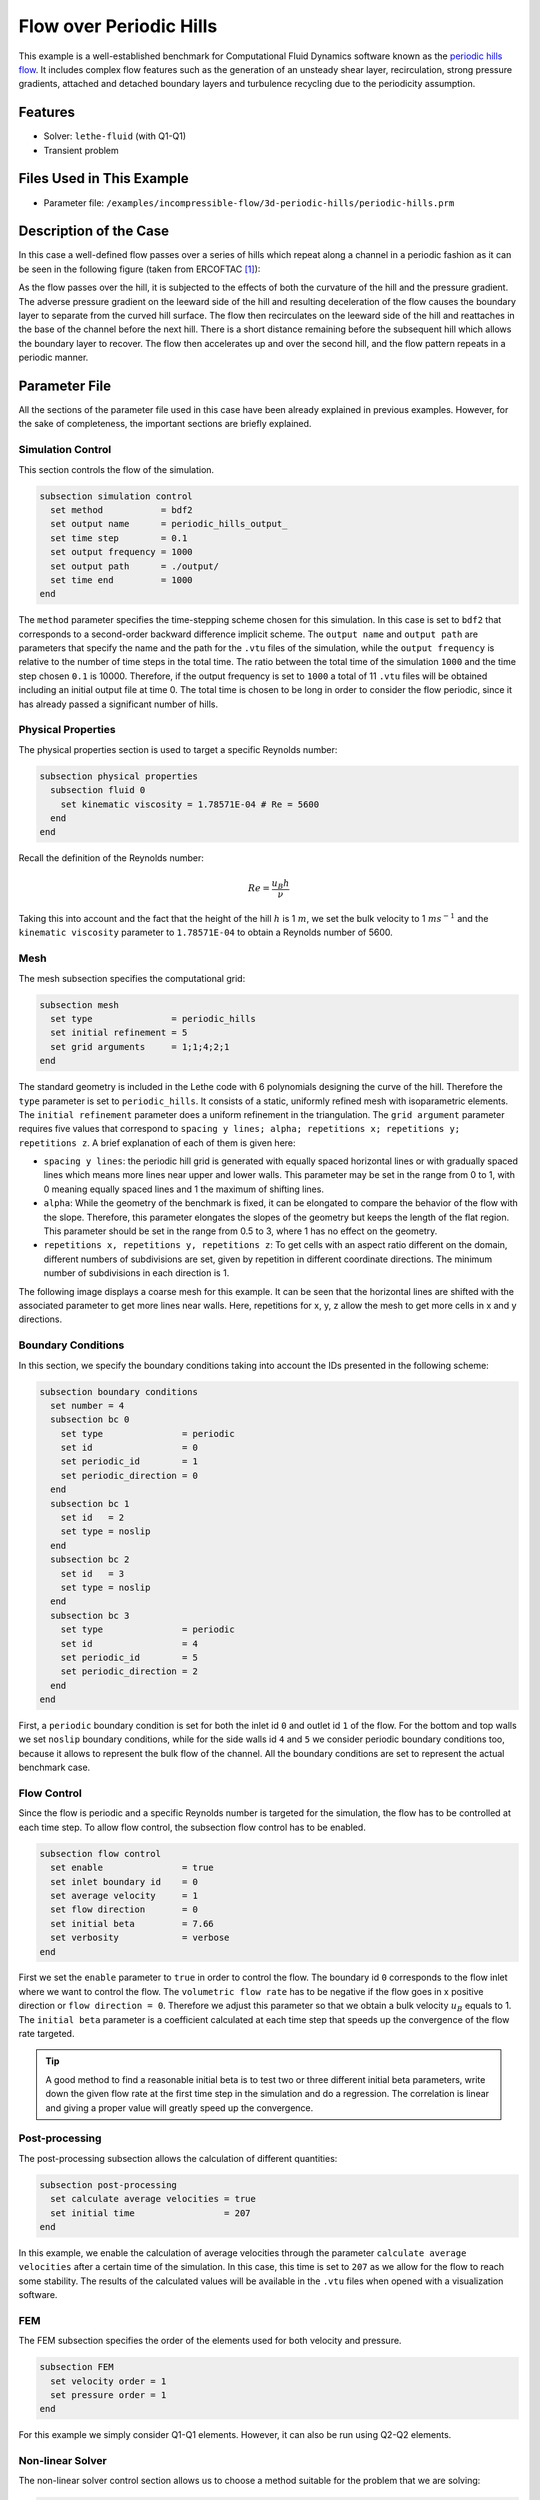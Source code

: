 ======================================
Flow over Periodic Hills
======================================

This example is a well-established benchmark for Computational Fluid Dynamics software known as the `periodic hills flow <https://kbwiki.ercoftac.org/w/index.php?title=Abstr:2D_Periodic_Hill_Flow>`_. It includes complex flow features such as the generation of an unsteady shear layer, recirculation, strong pressure gradients, attached and detached boundary layers and turbulence recycling due to the periodicity assumption. 


---------
Features
---------

- Solver: ``lethe-fluid`` (with Q1-Q1) 
- Transient problem


----------------------------
Files Used in This Example
----------------------------

- Parameter file: ``/examples/incompressible-flow/3d-periodic-hills/periodic-hills.prm``


-----------------------
Description of the Case
-----------------------

In this case a well-defined flow passes over a series of hills which repeat along a channel in a periodic fashion as it can be seen in the following figure (taken from ERCOFTAC [#ercoftac2010]_):

.. image:: images/geometry-description.jpg
    :alt: The geometry
    :align: center
    :name: geometry_description

As the flow passes over the hill, it is subjected to the effects of both the curvature of the hill and the pressure gradient. The adverse pressure gradient on the leeward side of the hill and resulting deceleration of the flow causes the boundary layer to separate from the curved hill surface. The flow then recirculates on the leeward side of the hill and reattaches in the base of the channel before the next hill. There is a short distance remaining before the subsequent hill which allows the boundary layer to recover. The flow then accelerates up and over the second hill, and the flow pattern repeats in a periodic manner.


--------------
Parameter File
--------------

All the sections of the parameter file used in this case have been already explained in previous examples. However, for the sake of completeness, the important sections are briefly explained.

Simulation Control
~~~~~~~~~~~~~~~~~~~

This section controls the flow of the simulation. 

.. code-block:: text

    subsection simulation control
      set method           = bdf2
      set output name      = periodic_hills_output_
      set time step        = 0.1
      set output frequency = 1000
      set output path      = ./output/
      set time end         = 1000
    end

The ``method`` parameter specifies the time-stepping scheme chosen for this simulation. In this case is set to ``bdf2`` that corresponds to a second-order backward difference implicit scheme. The ``output name`` and ``output path``  are parameters that specify the name and the path for the ``.vtu`` files of the simulation, while the ``output frequency`` is relative to the number of time steps in the total time. The ratio between the total time of the simulation ``1000`` and the time step chosen ``0.1`` is 10000. Therefore, if the output frequency is set to ``1000`` a total of 11 ``.vtu`` files will be obtained including an initial output file at time 0. The total time is chosen to be long in order to consider the flow periodic, since it has already passed a significant number of hills.


Physical Properties
~~~~~~~~~~~~~~~~~~~

The physical properties section is used to target a specific Reynolds number:

.. code-block:: text

    subsection physical properties
      subsection fluid 0
        set kinematic viscosity = 1.78571E-04 # Re = 5600
      end
    end

Recall the definition of the Reynolds number:

.. math::
 Re = \frac{u_B h}{\nu}

Taking this into account and the fact that the height of the hill :math:`h` is 1 :math:`m`, we set the bulk velocity to 1 :math:`m s^{-1}` and the ``kinematic viscosity`` parameter to ``1.78571E-04`` to obtain a Reynolds number of 5600. 

Mesh 
~~~~~

The mesh subsection specifies the computational grid:

.. code-block:: text

    subsection mesh
      set type               = periodic_hills
      set initial refinement = 5
      set grid arguments     = 1;1;4;2;1
    end

The standard geometry is included in the Lethe code with 6 polynomials designing the curve of the hill. Therefore the ``type`` parameter is set to ``periodic_hills``. It consists of a static, uniformly refined mesh with isoparametric elements. The ``initial refinement`` parameter does a uniform refinement in the triangulation. The ``grid argument`` parameter requires five values that correspond to ``spacing y lines; alpha; repetitions x; repetitions y; repetitions z``. A brief explanation of each of them is given here:

* ``spacing y lines``: the periodic hill grid is generated with equally spaced horizontal lines or with gradually spaced lines which means more lines near upper and lower walls. This parameter may be set in the range from 0 to 1, with 0 meaning equally spaced lines and 1 the maximum of shifting lines.

* ``alpha``: While the geometry of the benchmark is fixed, it can be elongated to compare the behavior of the flow with the slope. Therefore, this parameter elongates the slopes of the geometry but keeps the length of the flat region. This parameter should be set in the range from 0.5 to 3, where 1 has no effect on the geometry.

* ``repetitions x, repetitions y, repetitions z``: To get cells with an aspect ratio different on the domain, different numbers of subdivisions are set, given by repetition in different coordinate directions. The minimum number of subdivisions in each direction is 1. 

The following image displays a coarse mesh for this example. It can be seen that the horizontal lines are shifted with the associated parameter to get more lines near walls. Here, repetitions for x, y, z allow the mesh to get more cells in x and y directions.

.. image:: images/mesh.png
    :alt: Mesh
    :align: center
    :name: mesh_periodic_hills_3d

Boundary Conditions
~~~~~~~~~~~~~~~~~~~~
In this section, we specify the boundary conditions taking into account the IDs presented in the following scheme:

.. image:: images/boundary-conditions.png
    :alt: bcs
    :align: center
    :name: boundary_conditions

.. code-block:: text

    subsection boundary conditions
      set number = 4
      subsection bc 0
        set type               = periodic
        set id                 = 0
        set periodic_id        = 1
        set periodic_direction = 0
      end
      subsection bc 1
        set id   = 2
        set type = noslip
      end
      subsection bc 2
        set id   = 3
        set type = noslip
      end
      subsection bc 3
        set type               = periodic
        set id                 = 4
        set periodic_id        = 5
        set periodic_direction = 2
      end
    end

First, a ``periodic`` boundary condition is set for both the inlet id ``0`` and outlet id ``1`` of the flow. For the bottom and top walls we set ``noslip`` boundary conditions, while for the side walls id ``4`` and ``5`` we consider periodic boundary conditions too, because it allows to represent the bulk flow of the channel. All the boundary conditions are set to represent the actual benchmark case. 

Flow Control
~~~~~~~~~~~~

Since the flow is periodic and a specific Reynolds number is targeted for the simulation, the flow has to be controlled at each time step. To allow flow control, the subsection flow control has to be enabled. 

.. code-block:: text

    subsection flow control
      set enable               = true
      set inlet boundary id    = 0
      set average velocity     = 1
      set flow direction       = 0
      set initial beta         = 7.66
      set verbosity            = verbose
    end

First we set the ``enable`` parameter to ``true`` in order to control the flow. The boundary id ``0`` corresponds to the flow inlet where we want to control the flow. The ``volumetric flow rate`` has to be negative if the flow goes in x positive direction or ``flow direction = 0``. Therefore we adjust this parameter so that we obtain a bulk velocity :math:`u_B` equals to 1. The ``initial beta`` parameter is a coefficient calculated at each time step that speeds up the convergence of the flow rate targeted.

.. tip:: A good method to find a reasonable initial beta is to test two or three different initial beta parameters, write down the given flow rate at the first time step in the simulation and do a regression. The correlation is linear and giving a proper value will greatly speed up the convergence. 

Post-processing
~~~~~~~~~~~~~~~~

The post-processing subsection allows the calculation of different quantities:

.. code-block:: text

    subsection post-processing
      set calculate average velocities = true
      set initial time                 = 207
    end

In this example, we enable the calculation of average velocities through the parameter ``calculate average velocities`` after a certain time of the simulation. In this case, this time is set to ``207`` as we allow for the flow to reach some stability. The results of the calculated values will be available in the ``.vtu`` files when opened with a visualization software. 


FEM
~~~
The FEM subsection specifies the order of the elements used for both velocity and pressure.

.. code-block:: text

    subsection FEM
      set velocity order = 1
      set pressure order = 1
    end

For this example we simply consider Q1-Q1 elements. However, it can also be run using Q2-Q2 elements.

Non-linear Solver
~~~~~~~~~~~~~~~~~

The non-linear solver control section allows us to choose a method suitable for the problem that we are solving:

.. code-block:: text

    subsection non-linear solver
      subsection fluid dynamics
        set solver         = inexact_newton
        set tolerance      = 1e-5
        set max iterations = 10
        set verbosity      = verbose
      end
    end

In this case, we use the ``inexact_newton`` method that reuses the Jacobian matrix between iterations. This is a known strategy to reduce the cost of reassembling the Jacobian in every iteration. 


----------------------
Running the Simulation
----------------------

Launching the simulation is as simple as specifying the executable name and the parameter file. Assuming that the ``lethe-fluid`` executable is within your path, the simulation can be launched by typing:

.. code-block:: text
  :class: copy-button

  lethe-fluid periodic-hills.prm

Lethe will generate a number of files. The most important ones have the extension ``.vtu`` that can be read by popular visualization programs such as `Paraview <https://www.paraview.org/>`_. 

Due to the complexity of this example we recommend that you run this example using a cluster or supercomputer if available. For this it is necessary to add the ``mpirun -np X`` command at the beginning of the line. The number of processes ``X`` must be adjusted according to the machine. If you want to run this in a normal desktop we recommend that you set the parameter ``time end`` to ``5.0``; this allows you to observe the initial behavior of the simulation.


----------------------
Results and Discussion
----------------------
To summarize, a coarse mesh of 250K cells was simulated, using a time step of 0.1 and taking average quantities between 207s and 1000s. The results are compared against established test data from both experiments and another CFD simulation. The experimental data corresponds to the data obtained from Rapp [#rapp2009]_ and the computational data is extracted from the results of the LESOCC CFD code by Breuer et al. [#breuer2009]_.

The following image shows the average velocity profiles in the x-direction:

.. image:: images/average-velocity.png
    :alt: average velocity
    :align: center
    :name: average_velocity

The values obtained for the reynolds normal stress in the x-direction:

.. image:: images/reynolds-normal-stress.png
    :alt: reynolds normal stress
    :align: center
    :name: reynolds_normal_stress

and the Reynolds shear stress:

.. image:: images/reynolds-shear-stress.png
    :alt: reynolds shear stress
    :align: center
    :name: reynolds_shear_stress

It can be seen that there is a very good agreement of the Lethe average velocity with the values of both benchmarks. Especially at the lower wall and in the bulk of the flow. The Reynolds stresses are more sensitive than the average velocity, as we can see a bigger difference near to the separation of the flow and the reattachment zone. For the periodic hills case, the reattachment point is a good indicator of the accuracy of the simulation at the near wall region. The reattachment point reported experimentally is 4.83 and for the LESOCC code is 5.09. The value obtained with this simulation is 4.73. This is shorter than the ones reported in the literature and a possible reason for the under-prediction is the coarse mesh that is being used. This value could be further improved by using a finer mesh. In general, this example shows that Lethe can be used to simulate complex flow problems with good accuracy and coarse meshes.


----------------------------
Possibilities for Extension
----------------------------

- **Parameter tuning**: It is possible to play with different parameters of the simulation such as time average, time step and number of cells of the mesh and see the effects on the results.

- **High-order elements**: It would be interesting to observe the effect of high-order elements in the simulation of the periodic hills flow. For example, Q2-Q2 elements. The only part of the parameter file that would need to change would be the ``FEM`` section.

- **High Reynolds numbers**: The example could be run at higher Reynolds numbers. In fact, one can find experimental and numerical results in the literature for Reynolds numbers equal to 10600 [#breuer2009]_ or 37000. This comes of course with a higher computational effort.


----------
References
----------

.. [#ercoftac2010] \ERCOFTAC. "File: hill3d.jpg". 2010. https://kbwiki.ercoftac.org/w/index.php/File:Hill3d.jpg\.

.. [#rapp2009] \C. R. Rapp, "Experimentelle studie der turbulenten strömung über periodische hügel", PhD dissertation, Technische Universität München, Munich, Germany, 2009. [Online] Available: https://mediatum.ub.tum.de/doc/677970/677970.pdf\.

.. [#breuer2009] \M. Breuer, N. Peller, Ch. Rapp, and M. Manhart, “Flow over periodic hills – Numerical and experimental study in a wide range of Reynolds numbers,” *Comput. Fluids*, vol. 38, no. 2, pp. 433–457, Feb. 2009, doi: `10.1016/j.compfluid.2008.05.002 <https://doi.org/10.1016/j.compfluid.2008.05.002>`_\.
